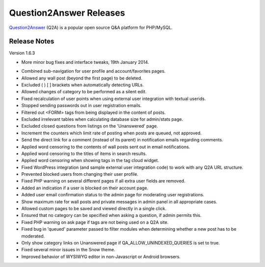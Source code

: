 =========================
Question2Answer Releases
=========================
Question2Answer_ (Q2A) is a popular open source Q&A platform for PHP/MySQL.

--------------
Release Notes
--------------
Version 1.6.3

- More minor bug fixes and interface tweaks, 19th January 2014.

\

- Combined sub-navigation for user profile and account/favorites pages.
- Allowed any wall post (beyond the first page) to be deleted.
- Excluded ( ) [ ] brackets when automatically detecting URLs.
- Allowed changes of category to be performed as a silent edit.
- Fixed recalculation of user points when using external user integration with textual userids.
- Stopped sending passwords out in user registration emails.
- Filtered out <FORM> tags from being displayed in the content of posts.
- Excluded irrelevant tables when calculating database size for admin/stats page.
- Excluded closed questions from listings on the 'Unanswered' page.
- Increment the counters which limit rate of posting when posts are queued, not approved.
- Send the direct link for a comment (instead of its parent) in notification emails regarding comments.
- Applied word censoring to the contents of wall posts sent out in email notifications.
- Applied word censoring to the titles of items in search results.
- Applied word censoring when showing tags in the tag cloud widget.
- Fixed WordPress integration (and sample external user integration code) to work with any Q2A URL structure.
- Prevented blocked users from changing their user profile.
- Fixed PHP warning on several different pages if all extra user fields are removed.
- Added an indication if a user is blocked on their account page.
- Added user email confirmation status to the admin page for moderating user registrations.
- Show maximum rate for wall posts and private messages in admin panel in all appropriate cases.
- Allowed custom pages to be saved and viewed directly in a single click.
- Ensured that no category can be specified when asking a question, if admin permits this.
- Fixed PHP warning on ask page if tags are not being used on a Q2A site.
- Fixed bug in 'queued' parameter passed to filter modules when determining whether a new post has to be moderated.
- Only show category links on Unanswered page if QA_ALLOW_UNINDEXED_QUERIES is set to true.
- Fixed several minor issues in the Snow theme.
- Improved behavior of WYSIWYG editor in non-Javascript or Android browsers.



.. _Question2Answer: http://www.question2answer.org/